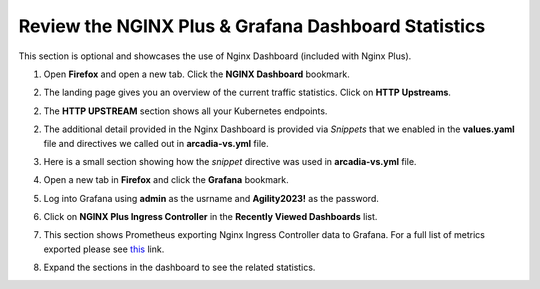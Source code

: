 Review the NGINX Plus & Grafana Dashboard Statistics
====================================================

This section is optional and showcases the use of Nginx Dashboard (included with Nginx Plus). 

1. Open **Firefox** and open a new tab. Click the **NGINX Dashboard** bookmark.

.. image:: images/nginx_dashboard_bookmark.png

2. The landing page gives you an overview of the current traffic statistics. Click on **HTTP Upstreams**.

.. image:: images/nginx_dashboard_landing.png

2. The **HTTP UPSTREAM** section shows all your Kubernetes endpoints.

.. image:: images/nginx-plus-dashboard-upstreams.png

2. The additional detail provided in the Nginx Dashboard is provided via *Snippets* that we enabled in the **values.yaml** file and directives we called out in **arcadia-vs.yml** file.

.. image:: images/status-zone.png

3. Here is a small section showing how the *snippet* directive was used in **arcadia-vs.yml** file.

.. image:: images/snippet.png
   :scale: 50%
   :align: center

4. Open a new tab in **Firefox** and click the **Grafana** bookmark.

.. image:: images/grafana_bookmark.png

5. Log into Grafana using **admin** as the usrname and **Agility2023!** as the password.

.. image:: images/grafana_login.png

6. Click on **NGINX Plus Ingress Controller** in the **Recently Viewed Dashboards** list.

.. image:: images/grafana_dashboard.png

7. This section shows Prometheus exporting Nginx Ingress Controller data to Grafana. For a full list of metrics exported please see `this <https://github.com/nginxinc/nginx-prometheus-exporter#exported-metrics>`_ link.

.. image:: images/grafana.png 

8. Expand the sections in the dashboard to see the related statistics.

.. image:: images/grafana_full_dashboard.png
